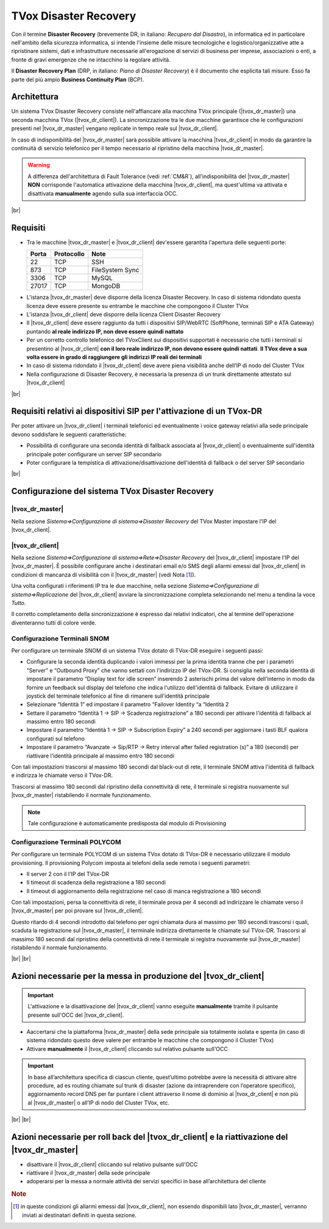 ======================
TVox Disaster Recovery
======================

Con il termine **Disaster Recovery** (brevemente DR, in italiano: *Recupero dal Disastro*), in informatica ed in particolare nell'ambito della sicurezza informatica, si intende l'insieme delle misure tecnologiche e logistico/organizzative atte a ripristinare sistemi, dati e infrastrutture necessarie all'erogazione di servizi di business per imprese, associazioni o enti, a fronte di gravi emergenze che ne intacchino la regolare attività.

Il **Disaster Recovery Plan** (DRP, in italiano: *Piano di Disaster Recovery*) è il documento che esplicita tali misure. Esso fa parte del più ampio **Business Continuity Plan** (BCP).

Architettura
============

Un sistema TVox Disaster Recovery consiste nell'affiancare alla macchina TVox principale (|tvox_dr_master|) una seconda macchina TVox (|tvox_dr_client|). La sincronizzazione tra le due macchine garantisce che le configurazioni presenti nel |tvox_dr_master| vengano replicate in tempo reale sul |tvox_dr_client|.

In caso di indisponibilità del |tvox_dr_master| sarà possibile attivare la macchina |tvox_dr_client| in modo da garantire la continuità di servizio telefonico per il tempo necessario al ripristino della macchina |tvox_dr_master|.

.. warning:: A differenza dell'architettura di Fault Tolerance (vedi :ref:`CM&R`), all'indisponibilità del |tvox_dr_master| **NON** corrisponde l'automatica attivazione della macchina |tvox_dr_client|, ma quest'ultima va attivata e disattivata **manualmente** agendo sulla sua interfaccia OCC.


|br| 


Requisiti
=========

- Tra le macchine |tvox_dr_master| e |tvox_dr_client| dev'essere garantita l'apertura delle seguenti porte:
  
  +-----------+----------------+-----------------+
  | **Porta** | **Protocollo** | **Note**        |
  +-----------+----------------+-----------------+
  | 22        | TCP            | SSH             |
  +-----------+----------------+-----------------+
  | 873       | TCP            | FileSystem Sync |
  +-----------+----------------+-----------------+
  | 3306      | TCP            | MySQL           |
  +-----------+----------------+-----------------+
  | 27017     | TCP            | MongoDB         |
  +-----------+----------------+-----------------+

.. TODO 5460? 5461?

- L'istanza |tvox_dr_master| deve disporre della licenza Disaster Recovery. In caso di sistema ridondato questa licenza deve essere presente su entrambe le macchine che compongono il Cluster TVox
- L'istanza |tvox_dr_client| deve disporre della licenza Client Disaster Recovery
- Il |tvox_dr_client| deve essere raggiunto da tutti i dispositivi SIP/WebRTC (SoftPhone, terminali SIP e ATA Gateway) puntando **al reale indirizzo IP, non deve essere quindi nattato**
- Per un corretto controllo telefonico del TVoxClient sui dispositivi supportati è necessario che tutti i terminali si presentino al |tvox_dr_client| **con il loro reale indirizzo IP, non devono essere quindi nattati**. **Il TVox deve a sua volta essere in grado di raggiungere gli indirizzi IP reali dei terminali**
- In caso di sistema ridondato il |tvox_dr_client| deve avere piena visibilità anche dell’IP di nodo del Cluster TVox
- Nella configurazione di Disaster Recovery, è necessaria la presenza di un trunk direttamente attestato sul |tvox_dr_client|
.. - tra le macchine |tvox_dr_master| e |tvox_dr_client| dev'essere garantita l'apertura delle seguenti porte TCP: 22, 873, 3306, 27017
.. - tra le macchine |tvox_dr_master| e |tvox_dr_client| dev'essere garantita l'apertura delle seguenti porte TCP: 22, 873, 3306, 5460, 5461, 27017


|br| 


Requisiti relativi ai dispositivi SIP per l'attivazione di un TVox-DR
=====================================================================

Per poter attivare un |tvox_dr_client| i terminali telefonici ed eventualmente i voice gateway relativi alla sede principale devono soddisfare le seguenti caratteristiche:

- Possibilità di configurare una seconda identità di fallback associata al |tvox_dr_client| o eventualmente sull'identità principale poter configurare un server SIP secondario
- Poter configurare la tempistica di attivazione/disattivazione dell'identità di fallback o del server SIP secondario


|br|


Configurazione del sistema TVox Disaster Recovery
=================================================

|tvox_dr_master|
----------------

Nella sezione *Sistema=>Configurazione di sistema=>Disaster Recovery* del TVox Master impostare l'IP del |tvox_dr_client|.

.. image:: /images/DR/01_dr_ip_configuration_master.png

|tvox_dr_client|
----------------

Nella sezione *Sistema=>Configurazione di sistema=>Rete=>Disaster Recovery* del |tvox_dr_client| impostare l'IP del |tvox_dr_master|. È possibile configurare anche i destinatari email e/o SMS degli allarmi emessi dal |tvox_dr_client| in condizioni di mancanza di visibilità con il |tvox_dr_master| (vedi Nota [1]_).

.. image:: /images/DR/02_dr_ip_configuration_client.png

Una volta configurati i riferimenti IP tra le due macchine, nella sezione *Sistema=>Configurazione di sistema=>Replicazione* del |tvox_dr_client| avviare la sincronizzazione completa selezionando nel menu a tendina la voce *Tutto*.

.. TODO 03_dr_ip_configuration_client.png
.. image:: /images/DR/03_dr_ip_configuration_client.PNG

Il corretto completamento della sincronizzazione è espresso dai relativi indicatori, che al termine dell'operazione diventeranno tutti di colore verde.

.. TODO 04_dr_ip_configuration_client.png
.. image:: /images/DR/04_dr_ip_configuration_client.PNG



Configurazione Terminali SNOM
------------------------------
Per configurare un terminale SNOM di un sistema TVox dotato di TVox-DR eseguire i seguenti passi:

- Configurare la seconda identità duplicando i valori immessi per la prima identità tranne che per i parametri “Server” e “Outbound Proxy” che vanno settati con l'indirizzo IP del TVox-DR. Si consiglia nella seconda identità di impostare il parametro “Display text for idle screen” inserendo 2 asterischi prima del valore dell'interno in modo da fornire un feedback sul display del telefono che indica l'utilizzo dell'identità di fallback. Evitare di utilizzare il joystick del terminale telefonico al fine di rimanere sull'identità principale
- Selezionare “Identità 1” ed impostare il parametro “Failover Identity “a “Identità 2
- Settare il parametro “Identità 1 → SIP → Scadenza registrazione” a 180 secondi per attivare l'identità di fallback al massimo entro 180 secondi
- Impostare il parametro “Identità 1 → SIP → Subscription Expiry” a 240 secondi per aggiornare i tasti BLF qualora configurati sul telefono
- Impostare il parametro “Avanzate → Sip/RTP → Retry interval after failed registration (s)” a 180 (secondi) per riattivare l'identità principale al massimo entro 180 secondi

Con tali impostazioni trascorsi al massimo 180 secondi dal black-out di rete, il terminale SNOM attiva l'identità di fallback e indirizza le chiamate verso il TVox-DR.

Trascorsi al massimo 180 secondi dal ripristino della connettività di rete, il terminale si registra nuovamente sul |tvox_dr_master| ristabilendo il normale funzionamento.

.. note:: Tale configurazione è automaticamente predisposta dal modulo di Provisioning



Configurazione Terminali POLYCOM
--------------------------------
Per configurare un terminale POLYCOM di un sistema TVox dotato di TVox-DR è necessario utilizzare il modulo provisioning. Il provisioning Polycom imposta ai telefoni della sede remota i seguenti parametri:

- Il server 2 con il l'IP del TVox-DR
- Il timeout di scadenza della registrazione a 180 secondi
- Il timeout di aggiornamento della registrazione nel caso di manca registrazione a 180 secondi

Con tali impostazioni, persa la connettività di rete, il terminale prova per 4 secondi ad indirizzare le chiamate verso il |tvox_dr_master| per poi provare sul |tvox_dr_client|.

Questo ritardo di 4 secondi introdotto dal telefono per ogni chiamata dura al massimo per 180 secondi trascorsi i quali, scaduta la registrazione sul |tvox_dr_master|, il terminale indirizza direttamente le chiamate sul TVox-DR.
Trascorsi al massimo 180 secondi dal ripristino della connettività di rete il terminale si registra nuovamente sul |tvox_dr_master| ristabilendo il normale funzionamento.

|br| |br|


Azioni necessarie per la messa in produzione del |tvox_dr_client|
=================================================================

.. important :: L'attivazione e la disattivazione del |tvox_dr_client| vanno eseguite **manualmente** tramite il pulsante presente sull'OCC del |tvox_dr_client|.

.. Lato Telenia verranno fornite le seguenti informazioni da aggiungere al DRP:

- Aaccertarsi che la piattaforma |tvox_dr_master| della sede principale sia totalmente isolata e spenta (in caso di sistema ridondato questo deve valere per entrambe le macchine che compongono il Cluster TVox)
- Attivare **manualmente** il |tvox_dr_client| cliccando sul relativo pulsante sull'OCC

.. TODO aggiungere foto pulsante di attivazione DR

.. TODO 05_dr_activation_client.png
.. .. image:: /images/DR/05_dr_activation_client.png

.. important :: In base all’architettura specifica di ciascun cliente, quest’ultimo potrebbe avere la necessità di attivare altre procedure, ad es routing chiamate sul trunk di disaster (azione da intraprendere con l’operatore specifico), aggiornamento record DNS per far puntare i client attraverso il nome di dominio al |tvox_dr_client| e non più al |tvox_dr_master| o all’IP di nodo del Cluster TVox, etc.

|br| |br|


Azioni necessarie per roll back del |tvox_dr_client| e la riattivazione del |tvox_dr_master|
============================================================================================

.. - fermare l’erogazione del servizio di Disaster Recovery
- disattivare il |tvox_dr_client| cliccando sul relativo pulsante sull'OCC
- riattivare il |tvox_dr_master| della sede principale
- adoperarsi per la messa a normale attività dei servizi specifici in base all’architettura del cliente

.. rubric:: Note

.. [1] in queste condizioni gli allarmi emessi dal |tvox_dr_client|, non essendo disponibili lato |tvox_dr_master|, verranno inviati ai destinatari definiti in questa sezione.